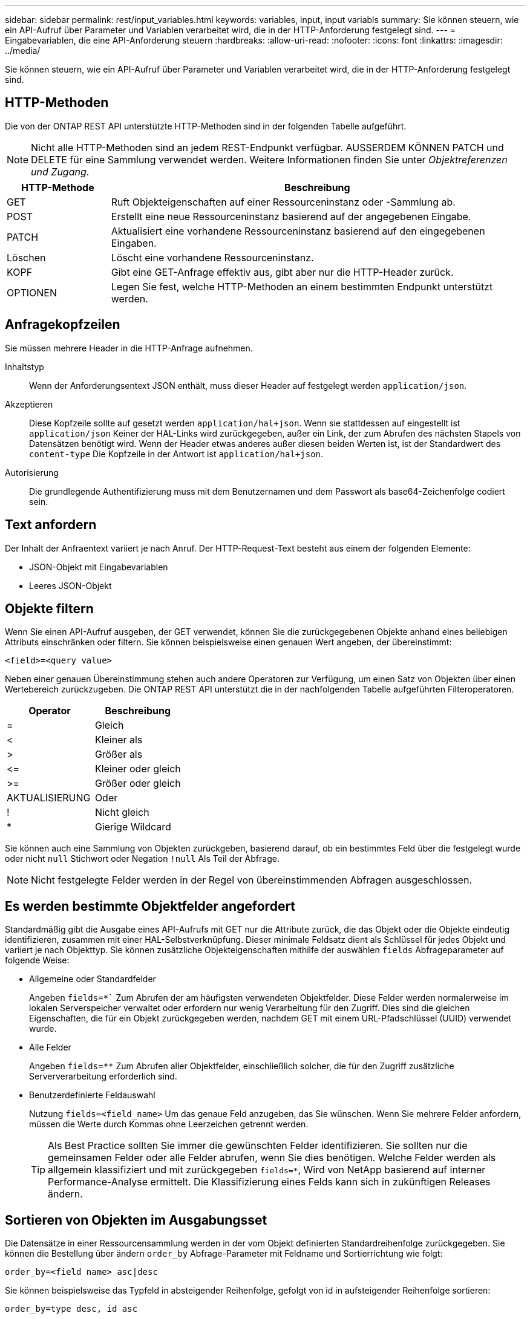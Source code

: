 ---
sidebar: sidebar 
permalink: rest/input_variables.html 
keywords: variables, input, input variabls 
summary: Sie können steuern, wie ein API-Aufruf über Parameter und Variablen verarbeitet wird, die in der HTTP-Anforderung festgelegt sind. 
---
= Eingabevariablen, die eine API-Anforderung steuern
:hardbreaks:
:allow-uri-read: 
:nofooter: 
:icons: font
:linkattrs: 
:imagesdir: ../media/


[role="lead"]
Sie können steuern, wie ein API-Aufruf über Parameter und Variablen verarbeitet wird, die in der HTTP-Anforderung festgelegt sind.



== HTTP-Methoden

Die von der ONTAP REST API unterstützte HTTP-Methoden sind in der folgenden Tabelle aufgeführt.


NOTE: Nicht alle HTTP-Methoden sind an jedem REST-Endpunkt verfügbar. AUSSERDEM KÖNNEN PATCH und DELETE für eine Sammlung verwendet werden. Weitere Informationen finden Sie unter _Objektreferenzen und Zugang_.

[cols="20,80"]
|===
| HTTP-Methode | Beschreibung 


| GET | Ruft Objekteigenschaften auf einer Ressourceninstanz oder -Sammlung ab. 


| POST | Erstellt eine neue Ressourceninstanz basierend auf der angegebenen Eingabe. 


| PATCH | Aktualisiert eine vorhandene Ressourceninstanz basierend auf den eingegebenen Eingaben. 


| Löschen | Löscht eine vorhandene Ressourceninstanz. 


| KOPF | Gibt eine GET-Anfrage effektiv aus, gibt aber nur die HTTP-Header zurück. 


| OPTIONEN | Legen Sie fest, welche HTTP-Methoden an einem bestimmten Endpunkt unterstützt werden. 
|===


== Anfragekopfzeilen

Sie müssen mehrere Header in die HTTP-Anfrage aufnehmen.

Inhaltstyp:: Wenn der Anforderungsentext JSON enthält, muss dieser Header auf festgelegt werden `application/json`.
Akzeptieren:: Diese Kopfzeile sollte auf gesetzt werden `application/hal+json`. Wenn sie stattdessen auf eingestellt ist `application/json` Keiner der HAL-Links wird zurückgegeben, außer ein Link, der zum Abrufen des nächsten Stapels von Datensätzen benötigt wird. Wenn der Header etwas anderes außer diesen beiden Werten ist, ist der Standardwert des `content-type` Die Kopfzeile in der Antwort ist `application/hal+json`.
Autorisierung:: Die grundlegende Authentifizierung muss mit dem Benutzernamen und dem Passwort als base64-Zeichenfolge codiert sein.




== Text anfordern

Der Inhalt der Anfraentext variiert je nach Anruf. Der HTTP-Request-Text besteht aus einem der folgenden Elemente:

* JSON-Objekt mit Eingabevariablen
* Leeres JSON-Objekt




== Objekte filtern

Wenn Sie einen API-Aufruf ausgeben, der GET verwendet, können Sie die zurückgegebenen Objekte anhand eines beliebigen Attributs einschränken oder filtern. Sie können beispielsweise einen genauen Wert angeben, der übereinstimmt:

`<field>=<query value>`

Neben einer genauen Übereinstimmung stehen auch andere Operatoren zur Verfügung, um einen Satz von Objekten über einen Wertebereich zurückzugeben. Die ONTAP REST API unterstützt die in der nachfolgenden Tabelle aufgeführten Filteroperatoren.

|===
| Operator | Beschreibung 


| = | Gleich 


| < | Kleiner als 


| > | Größer als 


| \<= | Kleiner oder gleich 


| >= | Größer oder gleich 


| AKTUALISIERUNG | Oder 


| ! | Nicht gleich 


| * | Gierige Wildcard 
|===
Sie können auch eine Sammlung von Objekten zurückgeben, basierend darauf, ob ein bestimmtes Feld über die festgelegt wurde oder nicht `null` Stichwort oder Negation `!null` Als Teil der Abfrage.


NOTE: Nicht festgelegte Felder werden in der Regel von übereinstimmenden Abfragen ausgeschlossen.



== Es werden bestimmte Objektfelder angefordert

Standardmäßig gibt die Ausgabe eines API-Aufrufs mit GET nur die Attribute zurück, die das Objekt oder die Objekte eindeutig identifizieren, zusammen mit einer HAL-Selbstverknüpfung. Dieser minimale Feldsatz dient als Schlüssel für jedes Objekt und variiert je nach Objekttyp. Sie können zusätzliche Objekteigenschaften mithilfe der auswählen `fields` Abfrageparameter auf folgende Weise:

* Allgemeine oder Standardfelder
+
Angeben `fields=*`` Zum Abrufen der am häufigsten verwendeten Objektfelder. Diese Felder werden normalerweise im lokalen Serverspeicher verwaltet oder erfordern nur wenig Verarbeitung für den Zugriff. Dies sind die gleichen Eigenschaften, die für ein Objekt zurückgegeben werden, nachdem GET mit einem URL-Pfadschlüssel (UUID) verwendet wurde.

* Alle Felder
+
Angeben `fields=**` Zum Abrufen aller Objektfelder, einschließlich solcher, die für den Zugriff zusätzliche Serververarbeitung erforderlich sind.

* Benutzerdefinierte Feldauswahl
+
Nutzung `fields=<field_name>` Um das genaue Feld anzugeben, das Sie wünschen. Wenn Sie mehrere Felder anfordern, müssen die Werte durch Kommas ohne Leerzeichen getrennt werden.

+

TIP: Als Best Practice sollten Sie immer die gewünschten Felder identifizieren. Sie sollten nur die gemeinsamen Felder oder alle Felder abrufen, wenn Sie dies benötigen. Welche Felder werden als allgemein klassifiziert und mit zurückgegeben `fields=*`, Wird von NetApp basierend auf interner Performance-Analyse ermittelt. Die Klassifizierung eines Felds kann sich in zukünftigen Releases ändern.





== Sortieren von Objekten im Ausgabungsset

Die Datensätze in einer Ressourcensammlung werden in der vom Objekt definierten Standardreihenfolge zurückgegeben. Sie können die Bestellung über ändern `order_by` Abfrage-Parameter mit Feldname und Sortierrichtung wie folgt:

`order_by=<field name> asc|desc`

Sie können beispielsweise das Typfeld in absteigender Reihenfolge, gefolgt von id in aufsteigender Reihenfolge sortieren:

`order_by=type desc, id asc`

Beachten Sie Folgendes:

* Wenn Sie ein Sortierfeld angeben, aber keine Richtung angeben, werden die Werte in aufsteigender Reihenfolge sortiert.
* Wenn Sie mehrere Parameter eingeben, müssen Sie die Felder mit einem Komma trennen.




== Paginierung beim Abrufen von Objekten in einer Sammlung

Wenn ein API-Aufruf über GET auf eine Sammlung von Objekten desselben Typs zugreifen soll, versucht ONTAP, auf der Grundlage von zwei Einschränkungen so viele Objekte wie möglich zurückzugeben. Mit zusätzlichen Abfrageparametern auf der Anforderung können Sie jede dieser Einschränkungen steuern. Die erste Bedingung, die für eine bestimmte GET-Anforderung erreicht wurde, beendet die Anforderung und begrenzt damit die Anzahl der zurückgegebenen Datensätze.


NOTE: Wenn eine Anfrage endet, bevor sie alle Objekte anführt, enthält die Antwort den Link, der zum Abrufen des nächsten Stapels von Datensätzen benötigt wird.

Die Anzahl der Objekte wird begrenzt:: Standardmäßig gibt ONTAP maximal 10,000 Objekte für EINE GET-Anforderung aus. Sie können diese Begrenzung mit dem ändern `max_records` Abfrageparameter. Beispiel:
+
--
`max_records=20`

Die Anzahl der tatsächlich zurückgegebenen Objekte kann aufgrund der entsprechenden Zeitbeschränkung sowie der Gesamtanzahl der Objekte im System kleiner sein als die maximale Wirkung.

--
Begrenzung der Zeit, die zum Abrufen der Objekte verwendet wird:: Standardmäßig gibt ONTAP so viele Objekte wie möglich innerhalb der für die GET-Anforderung zulässigen Zeit zurück. Die Standard-Zeitüberschreitung beträgt 15 Sekunden. Sie können diese Begrenzung mit dem ändern `return_timeout` Abfrageparameter. Beispiel:
+
--
`return_timeout=5`

Die Anzahl der tatsächlich zurückgegebenen Objekte kann aufgrund der damit verbundenen Beschränkung auf die Anzahl der Objekte sowie die Gesamtanzahl der Objekte im System kleiner sein als die maximal zulässige Anzahl.

--
Verengung des Ergebnisset:: Bei Bedarf können Sie diese beiden Parameter mit zusätzlichen Abfrageparametern kombinieren, um den Ergebnissatz einzugrenzen. Im Folgenden werden z. B. bis zu 10 ems-Ereignisse zurückgegeben, die nach der angegebenen Zeit generiert wurden:
+
--
`time\=> 2018-04-04T15:41:29.140265Z&max_records=10`

Sie können mehrere Anfragen zur Seite durch die Objekte ausgeben. Jeder nachfolgende API-Aufruf sollte einen neuen Zeitwert verwenden, der auf dem letzten Ereignis des letzten Ergebnisset basiert.

--




== Größeneigenschaften

Die bei einigen API-Aufrufen verwendeten Eingabewerte sowie bestimmte Abfrageparameter sind numerisch. Anstatt eine ganze Zahl in Byte bereitzustellen, können Sie optional ein Suffix wie in der folgenden Tabelle aufgeführt verwenden.

[cols="20,80"]
|===
| Suffix | Beschreibung 


| KB | KB-Kilobyte (1024 Byte) oder Kibibyte 


| MB | MB Megabyte (KB x 1024 Byte) oder Mebibyte 


| GB | GB Gigabyte (MB x 1024 Byte) oder Gibibyte 


| TB | TB Terabyte (GB x 1024 Byte) oder Tebibyte 


| PB | PB (TB x 1024 Byte) oder Pebibyte 
|===
.Verwandte Informationen
* link:object_references_and_access.html["Objektreferenzen und -Zugriff"]

